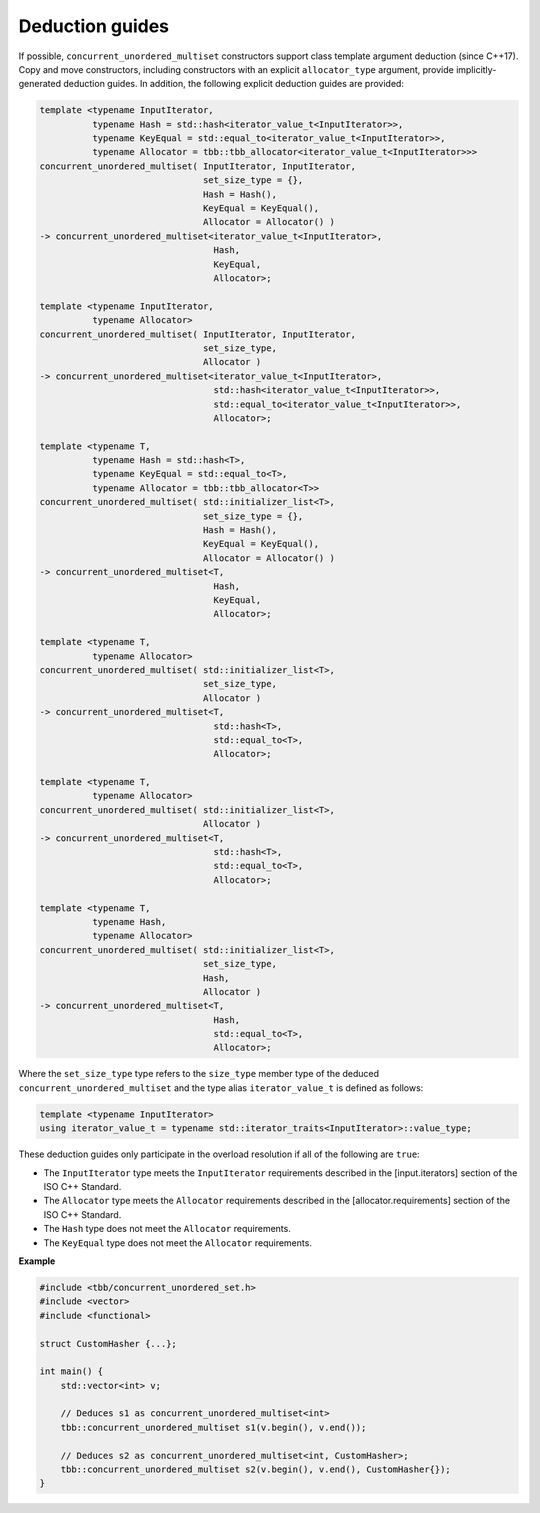.. SPDX-FileCopyrightText: 2019-2020 Intel Corporation
..
.. SPDX-License-Identifier: CC-BY-4.0

================
Deduction guides
================

If possible, ``concurrent_unordered_multiset`` constructors support class template argument deduction (since C++17).
Copy and move constructors, including constructors with an explicit ``allocator_type`` argument,
provide implicitly-generated deduction guides.
In addition, the following explicit deduction guides are provided:

.. code:: cpp

    template <typename InputIterator,
              typename Hash = std::hash<iterator_value_t<InputIterator>>,
              typename KeyEqual = std::equal_to<iterator_value_t<InputIterator>>,
              typename Allocator = tbb::tbb_allocator<iterator_value_t<InputIterator>>>
    concurrent_unordered_multiset( InputIterator, InputIterator,
                                   set_size_type = {},
                                   Hash = Hash(),
                                   KeyEqual = KeyEqual(),
                                   Allocator = Allocator() )
    -> concurrent_unordered_multiset<iterator_value_t<InputIterator>,
                                     Hash,
                                     KeyEqual,
                                     Allocator>;

    template <typename InputIterator,
              typename Allocator>
    concurrent_unordered_multiset( InputIterator, InputIterator,
                                   set_size_type,
                                   Allocator )
    -> concurrent_unordered_multiset<iterator_value_t<InputIterator>,
                                     std::hash<iterator_value_t<InputIterator>>,
                                     std::equal_to<iterator_value_t<InputIterator>>,
                                     Allocator>;

    template <typename T,
              typename Hash = std::hash<T>,
              typename KeyEqual = std::equal_to<T>,
              typename Allocator = tbb::tbb_allocator<T>>
    concurrent_unordered_multiset( std::initializer_list<T>,
                                   set_size_type = {},
                                   Hash = Hash(),
                                   KeyEqual = KeyEqual(),
                                   Allocator = Allocator() )
    -> concurrent_unordered_multiset<T,
                                     Hash,
                                     KeyEqual,
                                     Allocator>;

    template <typename T,
              typename Allocator>
    concurrent_unordered_multiset( std::initializer_list<T>,
                                   set_size_type,
                                   Allocator )
    -> concurrent_unordered_multiset<T,
                                     std::hash<T>,
                                     std::equal_to<T>,
                                     Allocator>;

    template <typename T,
              typename Allocator>
    concurrent_unordered_multiset( std::initializer_list<T>,
                                   Allocator )
    -> concurrent_unordered_multiset<T,
                                     std::hash<T>,
                                     std::equal_to<T>,
                                     Allocator>;

    template <typename T,
              typename Hash,
              typename Allocator>
    concurrent_unordered_multiset( std::initializer_list<T>,
                                   set_size_type,
                                   Hash,
                                   Allocator )
    -> concurrent_unordered_multiset<T,
                                     Hash,
                                     std::equal_to<T>,
                                     Allocator>;

Where the ``set_size_type`` type refers to the ``size_type`` member type of the deduced ``concurrent_unordered_multiset``
and the type alias ``iterator_value_t`` is defined as follows:

.. code:: cpp

    template <typename InputIterator>
    using iterator_value_t = typename std::iterator_traits<InputIterator>::value_type;

These deduction guides only participate in the overload resolution if all of the following are ``true``:

* The ``InputIterator`` type meets the ``InputIterator`` requirements described in the [input.iterators] section of the ISO C++ Standard.
* The ``Allocator`` type meets the ``Allocator`` requirements described in the [allocator.requirements] section of the ISO C++ Standard.
* The ``Hash`` type does not meet the ``Allocator`` requirements.
* The ``KeyEqual`` type does not meet the ``Allocator`` requirements.

**Example**

.. code:: cpp

    #include <tbb/concurrent_unordered_set.h>
    #include <vector>
    #include <functional>

    struct CustomHasher {...};

    int main() {
        std::vector<int> v;

        // Deduces s1 as concurrent_unordered_multiset<int>
        tbb::concurrent_unordered_multiset s1(v.begin(), v.end());

        // Deduces s2 as concurrent_unordered_multiset<int, CustomHasher>;
        tbb::concurrent_unordered_multiset s2(v.begin(), v.end(), CustomHasher{});
    }
